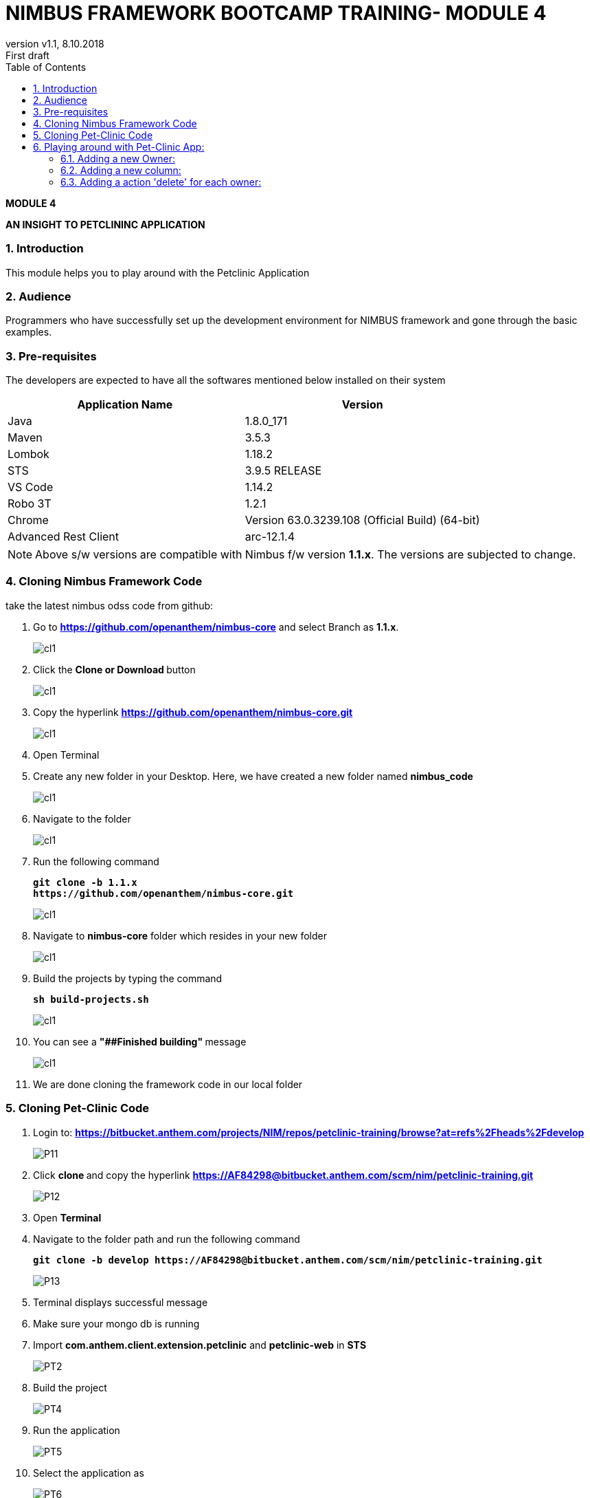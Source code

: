 
= NIMBUS FRAMEWORK BOOTCAMP TRAINING- MODULE 4
:docinfo: shared,private-head
:revnumber: v1.1
:revdate: 8.10.2018
:revremark: First draft
:source-highlighter: prettify
:sectnums:                                                          
:toc: left                                                             
:toclevels: 4                                                       
:toc-title: Table of Contents                                              
:experimental:                                                      
:description: NIMBUS AsciiDoc document 4                            
:keywords: AsciiDoc  

[.text-center]
[big navy]*MODULE 4*
[.text-center]
[big navy]*AN INSIGHT TO PETCLININC APPLICATION*

=== Introduction

This module helps you to play around with the Petclinic Application

=== Audience

Programmers who have successfully set up the development environment for NIMBUS framework and gone through the basic examples.

=== Pre-requisites

The developers are expected to have all the softwares mentioned below installed on their system

[cols="2",options="header"]
|=========================================================
|Application Name | Version 

|Java	|1.8.0_171 
|Maven	 |3.5.3
|Lombok	|1.18.2
|STS	|3.9.5 RELEASE 
|VS Code	|1.14.2 
|Robo 3T	|1.2.1
|Chrome	|Version 63.0.3239.108 (Official Build) (64-bit)
|Advanced Rest Client	|arc-12.1.4


|=========================================================

NOTE: Above s/w versions are compatible with Nimbus f/w version    **1.1.x**.
      The versions are subjected to change.



=== Cloning Nimbus Framework Code

take the latest nimbus odss code from github:


.  Go to 
[blue]#**https://github.com/openanthem/nimbus-core**# and select Branch as [navy]#**1.1.x**#.
+
image::CL11.png[cl1]
.	Click the [navy]#** Clone or Download **# button
+
image::CL22.png[cl1]
. Copy the hyperlink
[blue]#**
https://github.com/openanthem/nimbus-core.git**#

+
image::CL33.png[cl1]

.	Open Terminal

.	Create any new folder in your Desktop. Here, we have created a new folder named [navy]#**nimbus_code**#
+
image::CL333.png[cl1]
.	Navigate to the folder
+
image::CL44.png[cl1] 
. Run the following command
+
[subs="quotes"]
-----------------------------------
**git clone -b 1.1.x 
https://github.com/openanthem/nimbus-core.git
** 
----------------------------------- 
+
image::CL55.png[cl1]
. Navigate to [navy]#**nimbus-core**# folder which resides in your new folder
+
image::CL66.png[cl1]
. Build the projects by typing the command
+
[subs="quotes"]
-----------------------------------
**sh build-projects.sh ** 
-----------------------------------
+
image::CL77.png[cl1]
. You can see a ** "##Finished building" ** message
+
image::CL88.png[cl1]
. We are done cloning the framework code in our local folder

=== Cloning Pet-Clinic Code

. Login to: [blue]#**https://bitbucket.anthem.com/projects/NIM/repos/petclinic-training/browse?at=refs%2Fheads%2Fdevelop **#
+
image::P11.png[P11]
.	Click [navy]#**clone **# and copy the hyperlink
[blue]#** https://AF84298@bitbucket.anthem.com/scm/nim/petclinic-training.git **#
+
image::P12.png[P12]
.	Open [navy]#** Terminal **#
.	Navigate to the folder path and run the following command
+
[subs="quotes"]
-----------------------------------
*git clone -b develop https://AF84298@bitbucket.anthem.com/scm/nim/petclinic-training.git*
-----------------------------------
+
image::P13.png[P13]
. Terminal displays successful message
. Make sure your mongo db is running
. Import [navy]#**com.anthem.client.extension.petclinic**# and [navy]#**petclinic-web**# in [navy]#**STS**# 
+
image::PT2.png[PT2]
. Build the project
+
image::PT3.png[PT4]
. Run the application
+
image::PT5.png[PT5]
. Select the application as 
+
image::PT6.png[PT6]
. Launch the app by visiting [blue]#** http://localhost:8082/petclinic/login **# 
+
image::PT7.png[PT7]

== Playing around with Pet-Clinic App:

=== Adding a new Owner:
. Launch the app by visiting [blue]#** http://localhost:8082/petclinic/login **# 
+
image::O1.png[O1]
.. Click Owners
+
image::O2.png[O2]
.. You will be redirected to [green]#**Owners**# page
+
image::O3.png[O3]
.. Click [green]#**Add Owner**#
+
image::O3a.png[O3a]
.. You will be redirected to [green]#**Add Owners**# page
+
image::O4.png[O4]
.. Enter the details
+
image::O5.png[O5]
.. Click [green]#**Submit**#
+
image::O5a.png[O5a]
.. You can view the details in [green]#**Owners**# page
+
image::O6.png[O6]

=== Adding a new column:
. Launch the app by visiting [blue]#** http://localhost:8082/petclinic/login **# 
+
image::O1.png[O1]
. Click [green]#**Owners**#
+
image::O2.png[O2]
. You will be re-directed to Owners page. You can view the Owner details with  4 coloumns [green]#**First Name, Last Name, Owner City, Telephone**# . Let us try to display one more column [green]#**Zip Code**# in this page. Copy [green]#**vpOwner**# string from the url, as we are trying to search for the page that contains the column names to be displayed.
+
image::C11a.png[C11]
.  Goto [navy]#**STS**#, Click on [navy]#**Search--> File**#
+
image::C12.png[C11]
. In [navy]#**File Search**# tab, type [green]#**vpOwner**# in [navy]#**Containing text**# textbox. Click [navy]#**Search**#
+
image::C13.png[C11]
. You can see a list of files that contains [green]#**vpOwner**#
+
image::C14.png[C11]
. There are 2 classes where we have [green]#**vpOwner**# : [navy]#**VROwner**# and [navy]#**VROwnerLanding.java**#
+
image::C15.png[C11]
. Framework uses the convention of [green]#**'VP'**# to denote  a page.Let us open the class [navy]#**VROwnerLanding.java **# as we have [green]#**'VP'**#  in this class.
+
image::C16.png[C11]
. We could see that [green]#**owners**# are of type [green]#**OwnerLineItem**#. 
+
image::C17.png[C11]
. Find [navy]#**OwnerLineItem.java **# inside [navy]#** com.anthem.client.extension.petclinic->com.atlas.client.extension.petclininc.view->OwnerLineItem.java **#
+
image::C18.png[C11]
. Open [navy]#**OwnerLineItem.java **# . You can see the columns names [green]#**First Name, Last Name, Owner City, Telephone**# which are displayed in the Owners page.
+
image::C19.png[C11]
.  Lets add a piece of code to display [green]#** Zipcode **# as well
+
image::C2a.png[C2a]
+
.**OwnerLineItem.java**
[source, java]
------------

package com.atlas.client.extension.petclinic.view;

import java.util.List;

import com.antheminc.oss.nimbus.domain.defn.Execution.Config;
import com.antheminc.oss.nimbus.domain.defn.MapsTo;
import com.antheminc.oss.nimbus.domain.defn.MapsTo.Path;
import com.antheminc.oss.nimbus.domain.defn.Model;
import com.antheminc.oss.nimbus.domain.defn.ViewConfig.Grid;
import com.antheminc.oss.nimbus.domain.defn.ViewConfig.GridColumn;
import com.antheminc.oss.nimbus.domain.defn.ViewConfig.GridRowBody;
import com.antheminc.oss.nimbus.domain.defn.ViewConfig.Link;
import com.antheminc.oss.nimbus.domain.defn.ViewConfig.LinkMenu;
import com.antheminc.oss.nimbus.domain.defn.extension.Content.Label;
import com.atlas.client.extension.petclinic.core.Owner;

import lombok.Getter;
import lombok.Setter;

@MapsTo.Type(Owner.class)
@Getter @Setter
public class OwnerLineItem {
 
	@GridColumn(hidden=true)
    @Path 
    private Long id;
 
    @Label("First Name")
    @GridColumn
    @Path
    private String firstName;
    
    @GridRowBody
    private ExpandedRowContent expandedRowContent;
    
    @Model @Getter @Setter
    public static class ExpandedRowContent {
    	
    	@Label("Pets")
    	@Grid(onLoad = true)
    	@Path(linked = false)
		@Config(url="<!#this!>.m/_process?fn=_set&url=/p/pet/_search?fn=example")
        private List<PetLineItemOwnerLanding> pets;
    }
 
    @Label("Last Name")
    @GridColumn
    @Path
    private String lastName;
 
    @Label("Owner City")
    @GridColumn
    @Path("city")
    private String ownerCity;
 
    @Label("Telephone")
    @GridColumn
    @Path
    private String telephone;   
   
   @Label("ZipCode")
    @GridColumn
    @Path
    private String zip;  
    
    @LinkMenu
    private VLMCaseItemLinks vlmCaseItemLinks;
   
    @Model @Getter @Setter
    public static class VLMCaseItemLinks {
        
    	@Label("Edit")
        @Link(imgSrc="edit.png")
    	@Config(url="/p/ownerview:<!/../id!>/_get")
    	private String edit;
     
    	@Label("Owner Info")
        @Link(imgSrc="task.svg")
    	@Config(url="/p/ownerview:<!/../id!>/_get")
        @Config(url="/p/ownerview:<!/../id!>/_nav?pageId=vpOwnerInfo")
        private String ownerInfo;

        }
        }

------------

. In [navy]#**OwnerLineItem.java **#  , you can see that this class is mapped to [navy]#**Owner.class**#
+
image::C2b.png[C11]
. Find [navy]#**Owner.java **# inside [navy]#** com.anthem.client.extension.petclinic->com.atlas.client.extension.petclininc.core->Owner.java **#
+
image::C2c.png[C11]
. Since [navy]#**Owner.java **# is a core class , you can see the declaration/representation of all columns in the database here.
+
image::C22.png[C11]


. Launch the app by visiting [blue]#** http://localhost:8082/petclinic/login **# . Click [green]#**Owners**# and then click [green]#**Add Owner**#
+
image::C23.png[C11]

. Enter the value for [green]#**Zipcode **# 

+
image::C24.png[C11]

. Enter the details and click [green]#**Submit**#

+
image::C25.png[C11]

. You can see the column [green]#**Zipcode**# and its value displayed

+
image::C26.png[C11]

=== Adding a action 'delete' for each owner:
. Launch the app by visiting [blue]#** http://localhost:8082/petclinic/login **# 
+
image::CMN1.png[O1]
. Click [green]#**Owners**#
+
image::CMN2.png[O1]
. Click the action menu(arrows on the very right most end of each row). You can see [green]#**Edit**# and [green]#**Owner Info**#
+
image::CMN3.png[03]
. As in previous example,let us open the class [navy]#**VROwnerLanding.java **# 
+
image::C16.png[C11]
. We could see that the instance [green]#**owners**# are of type [green]#**OwnerLineItem**#
+
image::C17.png[C11]
. Find [navy]#**OwnerLineItem.java **# inside [navy]#** com.anthem.client.extension.petclinic->com.atlas.client.extension.petclininc.view->OwnerLineItem.java **#
+
image::C18.png[C11]
. Open [navy]#**OwnerLineItem.java **# . You can see the lines of code for actions [green]#**'Edit' **# and [green]#** 'Owner Info' **#
+
image::C2d.png[C11]
. Let us add a piece of code to perform the action [green]#** 'Delete' **# in [navy]#**OwnerLineItem.java **# 
+
image::C2e.png[C11]
+
.**OwnerLineItem.java**
[source, java]
------------
package com.atlas.client.extension.petclinic.view;

import java.util.List;

import com.antheminc.oss.nimbus.domain.defn.Execution.Config;
import com.antheminc.oss.nimbus.domain.defn.MapsTo;
import com.antheminc.oss.nimbus.domain.defn.MapsTo.Path;
import com.antheminc.oss.nimbus.domain.defn.Model;
import com.antheminc.oss.nimbus.domain.defn.ViewConfig.Grid;
import com.antheminc.oss.nimbus.domain.defn.ViewConfig.GridColumn;
import com.antheminc.oss.nimbus.domain.defn.ViewConfig.GridRowBody;
import com.antheminc.oss.nimbus.domain.defn.ViewConfig.Link;
import com.antheminc.oss.nimbus.domain.defn.ViewConfig.LinkMenu;
import com.antheminc.oss.nimbus.domain.defn.extension.Content.Label;
import com.atlas.client.extension.petclinic.core.Owner;

import lombok.Getter;
import lombok.Setter;

@MapsTo.Type(Owner.class)
@Getter @Setter
public class OwnerLineItem {
 
	@GridColumn(hidden=true)
    @Path 
    private Long id;
 
    @Label("First Name")
    @GridColumn
    @Path
    private String firstName;
    
    @GridRowBody
    private ExpandedRowContent expandedRowContent;
    
    @Model @Getter @Setter
    public static class ExpandedRowContent {
    	
    	@Label("Pets")
    	@Grid(onLoad = true)
    	@Path(linked = false)
		@Config(url="<!#this!>.m/_process?fn=_set&url=/p/pet/_search?fn=example")
        private List<PetLineItemOwnerLanding> pets;
    }
 
    @Label("Last Name")
    @GridColumn
    @Path
    private String lastName;
 
    @Label("Owner City")
    @GridColumn
    @Path("city")
    private String ownerCity;
 
    @Label("Telephone")
    @GridColumn
    @Path
    private String telephone;   
    
    @Label("ZipCode")
    @GridColumn
    @Path
    private String zip;   
    
    @LinkMenu
    private VLMCaseItemLinks vlmCaseItemLinks;
   
    @Model @Getter @Setter
    public static class VLMCaseItemLinks {
        
    	@Label("Edit")
        @Link(imgSrc="edit.png")
    	@Config(url="/p/ownerview:<!/../id!>/_get")
    	private String edit;
     
    	@Label("Owner Info")
        @Link(imgSrc="task.svg")
    	@Config(url="/p/ownerview:<!/../id!>/_get")
        @Config(url="/p/ownerview:<!/../id!>/_nav?pageId=vpOwnerInfo")
        private String ownerInfo;
    	
    	
    	@Label("Delete")
        @Link(imgSrc="task.svg")
    	
    	// Delete the record from the database
    	@Config(url="/p/ownerview:<!/../id!>/_delete")
    	
    	/* This line will execute the configuration associated with owners so that it will run the fetch query against the database 
    	and show the updated result */
        @Config(url="<!#this!>/../../../../owners/_get")
    	
        private String delete;
    }
}
------------

. Launch the app by visiting [blue]#** http://localhost:8082/petclinic/login **# 
+
image::CMN1.png[O1]
. Click [green]#**Owners**#
+
image::CMN2.png[O1]
. Click the action menu. You can see [green]#**Edit**# , [green]#**Owner Info**# and [green]#** Delete**#
+
image::C2f.png[03]
. Click the [green]#** Delete**#. You can see that the first row is deleted.
+
image::C2g.png[03]
